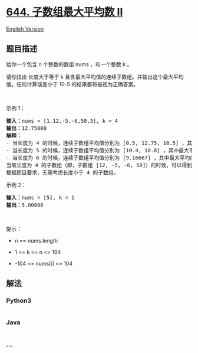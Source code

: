 * [[https://leetcode-cn.com/problems/maximum-average-subarray-ii][644.
子数组最大平均数 II]]
  :PROPERTIES:
  :CUSTOM_ID: 子数组最大平均数-ii
  :END:
[[./solution/0600-0699/0644.Maximum Average Subarray II/README_EN.org][English
Version]]

** 题目描述
   :PROPERTIES:
   :CUSTOM_ID: 题目描述
   :END:

#+begin_html
  <!-- 这里写题目描述 -->
#+end_html

#+begin_html
  <p>
#+end_html

给你一个包含 n 个整数的数组 nums ，和一个整数 k 。

#+begin_html
  </p>
#+end_html

#+begin_html
  <p>
#+end_html

请你找出 长度大于等于 k
且含最大平均值的连续子数组。并输出这个最大平均值。任何计算误差小于 10-5
的结果都将被视为正确答案。

#+begin_html
  </p>
#+end_html

#+begin_html
  <p>
#+end_html

 

#+begin_html
  </p>
#+end_html

#+begin_html
  <p>
#+end_html

示例 1：

#+begin_html
  </p>
#+end_html

#+begin_html
  <pre>
  <strong>输入：</strong>nums = [1,12,-5,-6,50,3], k = 4
  <strong>输出：</strong>12.75000
  <strong>解释：
  </strong>- 当长度为 4 的时候，连续子数组平均值分别为 [0.5, 12.75, 10.5] ，其中最大平均值是 12.75 。
  - 当长度为 5 的时候，连续子数组平均值分别为 [10.4, 10.8] ，其中最大平均值是 10.8 。
  - 当长度为 6 的时候，连续子数组平均值分别为 [9.16667] ，其中最大平均值是 9.16667 。
  当取长度为 4 的子数组（即，子数组 [12, -5, -6, 50]）的时候，可以得到最大的连续子数组平均值 12.75 ，所以返回 12.75 。
  根据题目要求，无需考虑长度小于 4 的子数组。
  </pre>
#+end_html

#+begin_html
  <p>
#+end_html

示例 2：

#+begin_html
  </p>
#+end_html

#+begin_html
  <pre>
  <strong>输入：</strong>nums = [5], k = 1
  <strong>输出：</strong>5.00000
  </pre>
#+end_html

#+begin_html
  <p>
#+end_html

 

#+begin_html
  </p>
#+end_html

#+begin_html
  <p>
#+end_html

提示：

#+begin_html
  </p>
#+end_html

#+begin_html
  <ul>
#+end_html

#+begin_html
  <li>
#+end_html

n == nums.length

#+begin_html
  </li>
#+end_html

#+begin_html
  <li>
#+end_html

1 <= k <= n <= 104

#+begin_html
  </li>
#+end_html

#+begin_html
  <li>
#+end_html

-104 <= nums[i] <= 104

#+begin_html
  </li>
#+end_html

#+begin_html
  </ul>
#+end_html

** 解法
   :PROPERTIES:
   :CUSTOM_ID: 解法
   :END:

#+begin_html
  <!-- 这里可写通用的实现逻辑 -->
#+end_html

#+begin_html
  <!-- tabs:start -->
#+end_html

*** *Python3*
    :PROPERTIES:
    :CUSTOM_ID: python3
    :END:

#+begin_html
  <!-- 这里可写当前语言的特殊实现逻辑 -->
#+end_html

#+begin_src python
#+end_src

*** *Java*
    :PROPERTIES:
    :CUSTOM_ID: java
    :END:

#+begin_html
  <!-- 这里可写当前语言的特殊实现逻辑 -->
#+end_html

#+begin_src java
#+end_src

*** *...*
    :PROPERTIES:
    :CUSTOM_ID: section
    :END:
#+begin_example
#+end_example

#+begin_html
  <!-- tabs:end -->
#+end_html
